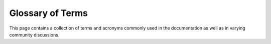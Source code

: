 .. SPDX-License-Identifier: GPL-3.0-or-later
.. SPDX-FileCopyrightText: James Robertson <jwrober@gmail.com>

.. Custom Interpretive Text Roles for longturn.net/Freeciv21
.. role:: unit
.. role:: improvement
.. role:: wonder
.. role:: advance


Glossary of Terms
*****************

This page contains a collection of terms and acronyms commonly used in the documentation as well as in varying
community discussions.

.. glossary::

  AI
    Artificial Intelligence

    Freeciv21 comes with a pre-programmed artificial intelligence that you can play against in single-player
    games.

  FC
    Freeciv

    Classic legacy `Freeciv <http://freeciv.org>`_.

  FC21
    Freeciv21

    A new fork of Freeciv v3.0 concentrating on multiplayer games and a single game interface.

  FCW
    Freeciv Web.

    A web client and highly customized version of the legacy Freeciv server. Not affiliated
    directly with Freeciv, Freeciv21, or Longturn.

  FEP
    For Each Player

    During :doc:`/Playing/turn-change`, activities occur for each player in a random sequence per turn.

  FFA
    Free For All

    These are Longturn games where all the players start the game non-allied to any other player. During the
    game, players may form alliances. However, these alliances are often not formally reported in-game via the
    :ref:`Nations and Diplomacy View <game-manual-nations-and-diplomacy-view>` until necessity requires it.
    This is typically when conflict occurs and allied units need to enter allied cities.

  FOW
    Fog of War

    If you do not have a unit giving vision on a piece of the game map, your nation will not see border
    changes until you move a unit giving vision.

  FP
    Fire Power

    The amount of damage an attacking unit can inflict on a defending unit within a single round of combat.

  Goto
    Units that are out of :term:`MP` can be given advanced orders to take an action at the start of the next
    turn. There are many possibilities. See :menuselection:`Unit --> Goto and ...` for some ideas.

  HP
    Hit Point(s)

    The amount of health a unit has available. When this goes to zero the unit is killed.

  LT
    Longturn

  LTT
    Longturn Traditional

    Longturn's standard :ref:`ruleset <modding-rulesets>`.

  LTX
    Longturn Experimental

    Lonturn's experimental :ref:`ruleset <modding-rulesets>`.

  MP2
    Multiplayer 2 Ruleset

    There are many MP2 :ref:`rulesets <modding-rulesets>` and they are numbered: MP2a, MP2b, MP2c, etc.
    They are not compatible with Freeciv21.

  MP
    Move Point(s)

    The number of moves a unit has available.

  RTS
    Real Time Strategy

    This is a type of game where gameplay occurs all the time. In the Longturn community, this term is also
    used when players are online at the same time and potentially competing against each other.

  TC
    Turn Change

    A period of time when the server processes end of turn events in a specific
    :doc:`order </Playing/turn-change>`

  UWT
    Unit Wait Time

    A period of time that must be exhausted before a unit can move between turns. For example, if the UWT for
    a game is set to 10 hours and a unit moves 1 hour prior to TC. Then the unit cannot move for another 9
    hours until the UWT counter is completed for that unit.
